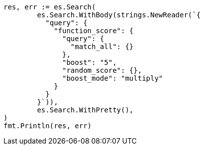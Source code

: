 // Generated from query-dsl-function-score-query_eff2fc92d46eb3c8f4d424eed18f54a2_test.go
//
[source, go]
----
res, err := es.Search(
	es.Search.WithBody(strings.NewReader(`{
	  "query": {
	    "function_score": {
	      "query": {
	        "match_all": {}
	      },
	      "boost": "5",
	      "random_score": {},
	      "boost_mode": "multiply"
	    }
	  }
	}`)),
	es.Search.WithPretty(),
)
fmt.Println(res, err)
----
